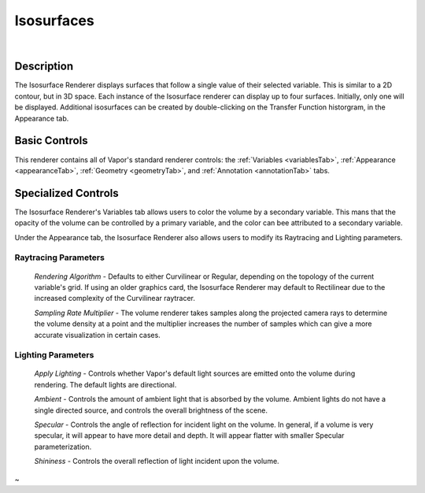 .. _isosurfaceRenderer:

Isosurfaces
___________

.. raw:: html

    <iframe width="560" height="315" src="https://www.youtube.com/embed/bhkmRjAHOpo" frameborder="0" allow="accelerometer; autoplay; encrypted-media; gyroscope; picture-in-picture" allowfullscreen></iframe>

|

Description
-----------

The Isosurface Renderer displays surfaces that follow a single value of their selected variable.  This is similar to a 2D contour, but in 3D space.  Each instance of the Isosurface renderer can display up to four surfaces.  Initially, only one will be displayed.  Additional isosurfaces can be created by double-clicking on the Transfer Function historgram, in the Appearance tab.

Basic Controls
--------------

This renderer contains all of Vapor's standard renderer controls: the :ref:`Variables <variablesTab>`, :ref:`Appearance <appearanceTab>`, :ref:`Geometry <geometryTab>`, and :ref:`Annotation <annotationTab>` tabs.

Specialized Controls
--------------------

The Isosurface Renderer's Variables tab allows users to color the volume by a secondary variable.  This mans that the opacity of the volume can be controlled by a primary variable, and the color can bee attributed to a secondary variable.

Under the Appearance tab, the Isosurface Renderer also allows users to modify its Raytracing and Lighting parameters.

Raytracing Parameters
`````````````````````

    *Rendering Algorithm* - Defaults to either Curvilinear or Regular, depending on the topology of the current variable's grid.  If using an older graphics card, the Isosurface Renderer may default to Rectilinear due to the increased complexity of the Curvilinear raytracer.

    *Sampling Rate Multiplier* - The volume renderer takes samples along the projected camera rays to determine the volume density at a point and the multiplier increases the number of samples which can give a more accurate visualization in certain cases.

Lighting Parameters
```````````````````

    *Apply Lighting* - Controls whether Vapor's default light sources are emitted onto the volume during rendering.  The default lights are directional.

    *Ambient* - Controls the amount of ambient light that is absorbed by the volume.  Ambient lights do not have a single directed source, and controls the overall brightness of the scene.

    *Specular* - Controls the angle of reflection for incident light on the volume.  In general, if a volume is very specular, it will appear to have more detail and depth.  It will appear flatter with smaller Specular parameterization.

    *Shininess* - Controls the overall reflection of light incident upon the volume.
~
